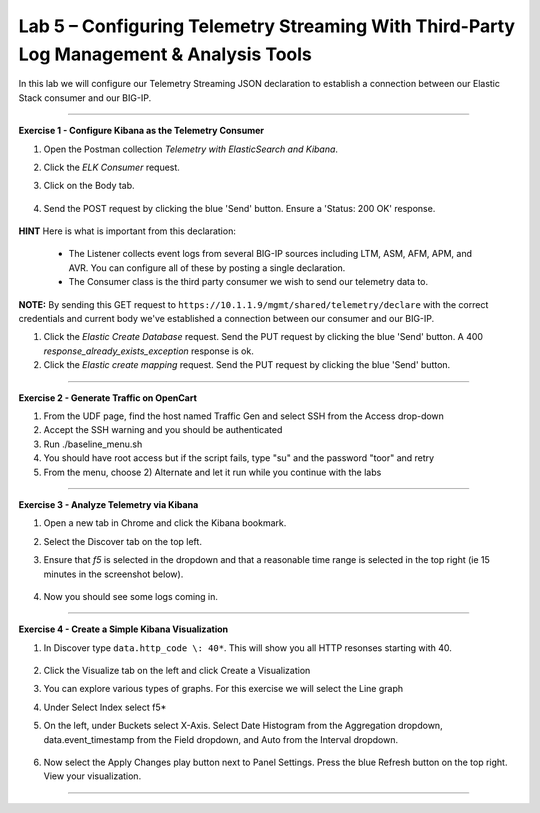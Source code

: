 Lab 5 – Configuring Telemetry Streaming With Third-Party Log Management & Analysis Tools
-----------------------------------

In this lab we will configure our Telemetry Streaming JSON declaration to establish a connection between our Elastic Stack consumer and our BIG-IP. 

------------------------------------------------ 

**Exercise 1 - Configure Kibana as the Telemetry Consumer**

#. Open the Postman collection `Telemetry with ElasticSearch and Kibana`. 

#. Click the `ELK Consumer` request.

#. Click on the Body tab. 

    .. image:: ./elkbody.jpg

#. Send the POST request by clicking the blue 'Send' button. Ensure a 'Status: 200 OK' response.  

    .. image:: ./elkresponse.jpg

**HINT** Here is what is important from this declaration: 

   * The Listener collects event logs from several BIG-IP sources including LTM, ASM, AFM, APM, and AVR. You can configure all of these by posting a single declaration. 

   * The Consumer class is the third party consumer we wish to send our telemetry data to. 

**NOTE:** By sending this GET request to ``https://10.1.1.9/mgmt/shared/telemetry/declare`` with the correct credentials and current body we've established a connection between our consumer and our BIG-IP. 

.. TODO:: Now we will build the Kibana database and mapping. 

#. Click the `Elastic Create Database` request. Send the PUT request by clicking the blue 'Send' button. A 400 `response_already_exists_exception` response is ok.

#. Click the `Elastic create mapping` request. Send the PUT request by clicking the blue 'Send' button.


------------------------------------------------ 

**Exercise 2 - Generate Traffic on OpenCart**
  
#. From the UDF page, find the host named Traffic Gen and select SSH from the Access drop-down 

#. Accept the SSH warning and you should be authenticated 

#. Run ./baseline_menu.sh

#. You should have root access but if the script fails, type "su" and the password "toor" and retry

#. From the menu, choose 2) Alternate and let it run while you continue with the labs 

------------------------------------------------ 


**Exercise 3 - Analyze Telemetry via Kibana**

#. Open a new tab in Chrome and click the Kibana bookmark.

#. Select the Discover tab on the top left.

#. Ensure that `f5` is selected in the dropdown and that a reasonable time range is selected in the top right (ie 15 minutes in the screenshot below).

    .. image:: ./f5selected.jpg

#. Now you should see some logs coming in. 

------------------------------------------------ 

**Exercise 4 - Create a Simple Kibana Visualization**

#. In Discover type ``data.http_code \: 40*``. This will show you all HTTP resonses starting with 40.

    .. image:: ./kib_1.png

#. Click the Visualize tab on the left and click Create a Visualization

#. You can explore various types of graphs. For this exercise we will select the Line graph

#. Under Select Index select f5\*

#. On the left, under Buckets select X-Axis. Select Date Histogram from the Aggregation dropdown, data.event_timestamp from the Field dropdown, and Auto from the Interval dropdown.

    .. image:: ./kib_2.png

#. Now select the Apply Changes play button next to Panel Settings. Press the blue Refresh button on the top right. View your visualization.

    .. image:: ./kib_3.png

------------------------------------------------ 
